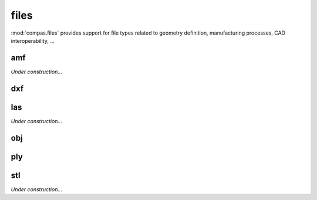 
.. _compas.files:

********************************************************************************
files
********************************************************************************

.. module:: compas.files

:mod:`compas.files` provides support for file types related to geometry definition,
manufacturing processes, CAD interoperability, ...


amf
===

*Under construction...*


dxf
===

.. autosummary::
    :toctree: generated/
    :nosignatures:

    DXF
    DXFReader
    DXFParser
    DXFComposer
    DXFWriter


las
===

*Under construction...*


obj
===

.. autosummary::
    :toctree: generated/
    :nosignatures:

    OBJ
    OBJReader
    OBJParser
    OBJComposer
    OBJWriter


ply
===

.. autosummary::
    :toctree: generated/
    :nosignatures:

    PLYreader


stl
===

*Under construction...*



